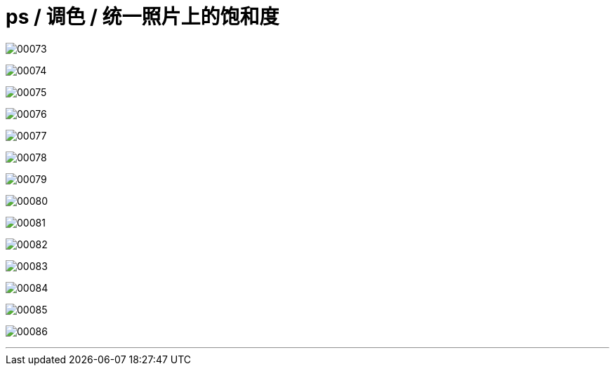 
= ps / 调色 / 统一照片上的饱和度

image:img/00073.png[,] +

image:img/00074.png[,] +

image:img/00075.png[,] +

image:img/00076.png[,] +

image:img/00077.png[,] +

image:img/00078.png[,] +

image:img/00079.png[,] +

image:img/00080.png[,] +

image:img/00081.png[,] +

image:img/00082.png[,] +

image:img/00083.png[,] +

image:img/00084.png[,] +

image:img/00085.png[,] +

image:img/00086.png[,] +



'''
